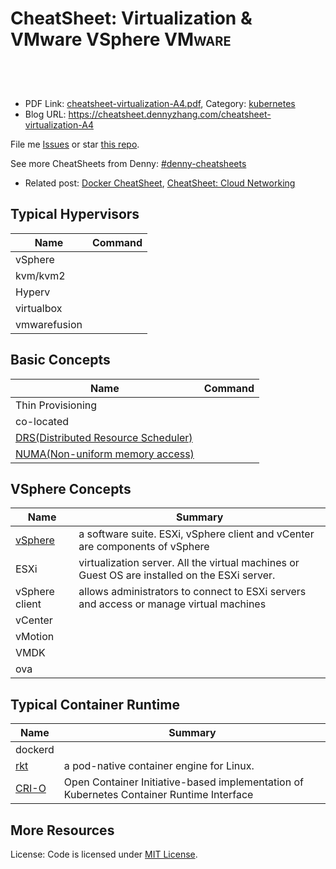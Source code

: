 * CheatSheet: Virtualization & VMware VSphere                        :VMware:
:PROPERTIES:
:type:     cloud, vmware
:export_file_name: cheatsheet-virtualization-A4.pdf
:END:

#+BEGIN_HTML
<a href="https://github.com/dennyzhang/cheatsheet.dennyzhang.com/tree/master/cheatsheet-virtualization-A4"><img align="right" width="200" height="183" src="https://www.dennyzhang.com/wp-content/uploads/denny/watermark/github.png" /></a>
<div id="the whole thing" style="overflow: hidden;">
<div style="float: left; padding: 5px"> <a href="https://www.linkedin.com/in/dennyzhang001"><img src="https://www.dennyzhang.com/wp-content/uploads/sns/linkedin.png" alt="linkedin" /></a></div>
<div style="float: left; padding: 5px"><a href="https://github.com/dennyzhang"><img src="https://www.dennyzhang.com/wp-content/uploads/sns/github.png" alt="github" /></a></div>
<div style="float: left; padding: 5px"><a href="https://www.dennyzhang.com/slack" target="_blank" rel="nofollow"><img src="https://slack.dennyzhang.com/badge.svg" alt="slack"/></a></div>
</div>

<br/><br/>
<a href="http://makeapullrequest.com" target="_blank" rel="nofollow"><img src="https://img.shields.io/badge/PRs-welcome-brightgreen.svg" alt="PRs Welcome"/></a>
#+END_HTML

- PDF Link: [[https://github.com/dennyzhang/cheatsheet.dennyzhang.com/blob/master/cheatsheet-virtualization-A4/cheatsheet-virtualization-A4.pdf][cheatsheet-virtualization-A4.pdf]], Category: [[https://cheatsheet.dennyzhang.com/category/kubernetes/][kubernetes]]
- Blog URL: https://cheatsheet.dennyzhang.com/cheatsheet-virtualization-A4

File me [[https://github.com/dennyzhang/cheatsheet-virtualization-A4/issues][Issues]] or star [[https://github.com/DennyZhang/cheatsheet-virtualization-A4][this repo]].

See more CheatSheets from Denny: [[https://github.com/topics/denny-cheatsheets][#denny-cheatsheets]]

- Related post: [[https://cheatsheet.dennyzhang.com/cheatsheet-docker-A4][Docker CheatSheet]], [[https://cheatsheet.dennyzhang.com/cheatsheet-networking-A4][CheatSheet: Cloud Networking]]
** Typical Hypervisors
| Name         | Command |
|--------------+---------|
| vSphere      |         |
| kvm/kvm2     |         |
| Hyperv       |         |
| virtualbox   |         |
| vmwarefusion |         |

[[https://cheatsheet.dennyzhang.com/cheatsheet-virtualization-A4][https://raw.githubusercontent.com/dennyzhang/cheatsheet.dennyzhang.com/master/cheatsheet-virtualization-A4/vsphere-schedule-drs.png]]

** Basic Concepts
| Name                                | Command |
|-------------------------------------+---------|
| Thin  Provisioning                  |         |
| co-located                          |         |
| [[https://www.vmware.com/products/vsphere/drs-dpm.html][DRS(Distributed Resource Scheduler)]] |         |
| [[https://en.wikipedia.org/wiki/Non-uniform_memory_access][NUMA(Non-uniform memory access)]]     |         |

** VSphere Concepts
| Name           | Summary                                                                                       |
|----------------+-----------------------------------------------------------------------------------------------|
| [[https://www.linkedin.com/pulse/difference-between-vsphere-esxi-vcenter-aderibigbe-b-eng-mba/][vSphere]]        | a software suite. ESXi, vSphere client and vCenter are components of vSphere                  |
| ESXi           | virtualization server. All the virtual machines or Guest OS are installed on the ESXi server. |
| vSphere client | allows administrators to connect to ESXi servers and access or manage virtual machines        |
| vCenter        |                                                                                               |
| vMotion        |                                                                                               |
| VMDK           |                                                                                               |
| ova            |                                                                                               |

** Typical Container Runtime
| Name    | Summary                                                                                  |
|---------+------------------------------------------------------------------------------------------|
| dockerd |                                                                                          |
| [[https://github.com/rkt/rkt][rkt]]     | a pod-native container engine for Linux.                                                 |
| [[https://github.com/kubernetes-sigs/cri-o][CRI-O]]   | Open Container Initiative-based implementation of Kubernetes Container Runtime Interface |

** More Resources
License: Code is licensed under [[https://www.dennyzhang.com/wp-content/mit_license.txt][MIT License]].

#+BEGIN_HTML
<a href="https://www.dennyzhang.com"><img align="right" width="201" height="268" src="https://raw.githubusercontent.com/USDevOps/mywechat-slack-group/master/images/denny_201706.png"></a>

<a href="https://www.dennyzhang.com"><img align="right" src="https://raw.githubusercontent.com/USDevOps/mywechat-slack-group/master/images/dns_small.png"></a>
#+END_HTML
* org-mode configuration                                           :noexport:
#+STARTUP: overview customtime noalign logdone showall
#+DESCRIPTION: 
#+KEYWORDS: 
#+LATEX_HEADER: \usepackage[margin=0.6in]{geometry}
#+LaTeX_CLASS_OPTIONS: [8pt]
#+LATEX_HEADER: \usepackage[english]{babel}
#+LATEX_HEADER: \usepackage{lastpage}
#+LATEX_HEADER: \usepackage{fancyhdr}
#+LATEX_HEADER: \pagestyle{fancy}
#+LATEX_HEADER: \fancyhf{}
#+LATEX_HEADER: \rhead{Updated: \today}
#+LATEX_HEADER: \rfoot{\thepage\ of \pageref{LastPage}}
#+LATEX_HEADER: \lfoot{\href{https://github.com/dennyzhang/cheatsheet.dennyzhang.com/tree/master/cheatsheet-virtualization-A4}{GitHub: https://github.com/dennyzhang/cheatsheet.dennyzhang.com/tree/master/cheatsheet-virtualization-A4}}
#+LATEX_HEADER: \lhead{\href{https://cheatsheet.dennyzhang.com/cheatsheet-slack-A4}{Blog URL: https://cheatsheet.dennyzhang.com/cheatsheet-virtualization-A4}}
#+AUTHOR: Denny Zhang
#+EMAIL:  denny@dennyzhang.com
#+TAGS: noexport(n)
#+PRIORITIES: A D C
#+OPTIONS:   H:3 num:t toc:nil \n:nil @:t ::t |:t ^:t -:t f:t *:t <:t
#+OPTIONS:   TeX:t LaTeX:nil skip:nil d:nil todo:t pri:nil tags:not-in-toc
#+EXPORT_EXCLUDE_TAGS: exclude noexport
#+SEQ_TODO: TODO HALF ASSIGN | DONE BYPASS DELEGATE CANCELED DEFERRED
#+LINK_UP:   
#+LINK_HOME: 
* more content                                                     :noexport:
** vagrant
# Initate Vagrant
mkdir vag-vm; cd vag-vm
vagrant init

# Add a box to vagrant repo
vagrant box add hashicorp/precise32

# Add a box  Vagrant file
config.vm.box = "hashicorp/precise32"

# Add vm to public network as host
config.vm.network "public_network"

# Add provision script to vagrant file
config.vm.provision :shell, path: "provision.sh"

# Start vm 
vagrant up

# Connect to started instance
vagrant ssh

# Shutdown vm
vagrant halt

# Hibernate vm
vagrant suspend

# Set vm to initial state by cleaning all data
vagrant destroy

# Restart vm with new provision script
vagran reload --provision
